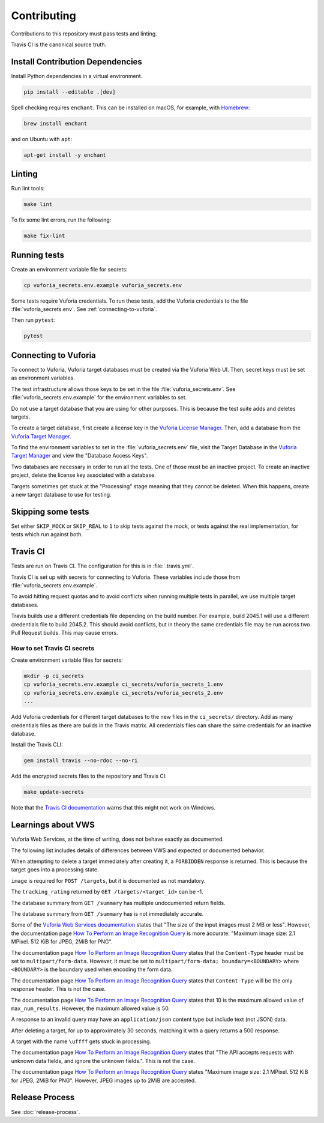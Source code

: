 Contributing
============

Contributions to this repository must pass tests and linting.

Travis CI is the canonical source truth.

Install Contribution Dependencies
---------------------------------

Install Python dependencies in a virtual environment.

.. code:: sh

    pip install --editable .[dev]

Spell checking requires ``enchant``.
This can be installed on macOS, for example, with `Homebrew`_:

.. code:: sh

    brew install enchant

and on Ubuntu with ``apt``:

.. code:: sh

    apt-get install -y enchant

Linting
-------

Run lint tools:

.. code:: sh

    make lint

To fix some lint errors, run the following:

.. code:: sh

    make fix-lint

.. _Homebrew: https://brew.sh

Running tests
-------------

Create an environment variable file for secrets:

.. code:: sh

    cp vuforia_secrets.env.example vuforia_secrets.env

Some tests require Vuforia credentials.
To run these tests, add the Vuforia credentials to the file :file:`vuforia_secrets.env`.
See :ref:`connecting-to-vuforia`.

Then run ``pytest``:

.. code:: sh

    pytest

.. _connecting-to-vuforia:

Connecting to Vuforia
---------------------

To connect to Vuforia, Vuforia target databases must be created via the Vuforia Web UI.
Then, secret keys must be set as environment variables.

The test infrastructure allows those keys to be set in the file :file:`vuforia_secrets.env`.
See :file:`vuforia_secrets.env.example` for the environment variables to set.

Do not use a target database that you are using for other purposes.
This is because the test suite adds and deletes targets.

To create a target database, first create a license key in the `Vuforia License Manager`_.
Then, add a database from the `Vuforia Target Manager`_.

To find the environment variables to set in the :file:`vuforia_secrets.env` file, visit the Target Database in the `Vuforia Target Manager`_ and view the "Database Access Keys".

Two databases are necessary in order to run all the tests.
One of those must be an inactive project.
To create an inactive project, delete the license key associated with a database.

Targets sometimes get stuck at the "Processing" stage meaning that they cannot be deleted.
When this happens, create a new target database to use for testing.

.. _Vuforia License Manager: https://developer.vuforia.com/targetmanager/licenseManager/licenseListing
.. _Vuforia Target Manager: https://developer.vuforia.com/targetmanager

Skipping some tests
-------------------

Set either ``SKIP_MOCK`` or ``SKIP_REAL`` to ``1`` to skip tests against the mock, or tests against the real implementation, for tests which run against both.

Travis CI
---------

Tests are run on Travis CI.
The configuration for this is in :file:`.travis.yml`.

Travis CI is set up with secrets for connecting to Vuforia.
These variables include those from :file:`vuforia_secrets.env.example`.

To avoid hitting request quotas and to avoid conflicts when running multiple tests in parallel, we use multiple target databases.

Travis builds use a different credentials file depending on the build number.
For example, build 2045.1 will use a different credentials file to build 2045.2.
This should avoid conflicts, but in theory the same credentials file may be run across two Pull Request builds.
This may cause errors.

How to set Travis CI secrets
~~~~~~~~~~~~~~~~~~~~~~~~~~~~

Create environment variable files for secrets:

.. code:: sh

    mkdir -p ci_secrets
    cp vuforia_secrets.env.example ci_secrets/vuforia_secrets_1.env
    cp vuforia_secrets.env.example ci_secrets/vuforia_secrets_2.env
    ...

Add Vuforia credentials for different target databases to the new files in the ``ci_secrets/`` directory.
Add as many credentials files as there are builds in the Travis matrix.
All credentials files can share the same credentials for an inactive database.

Install the Travis CLI:

.. code:: sh

    gem install travis --no-rdoc --no-ri

Add the encrypted secrets files to the repository and Travis CI:

.. code:: sh

    make update-secrets

Note that the `Travis CI documentation <https://docs.travis-ci.com/user/encrypting-files/#Caveat>`__ warns that this might not work on Windows.

Learnings about VWS
-------------------

Vuforia Web Services, at the time of writing, does not behave exactly as documented.

The following list includes details of differences between VWS and expected or documented behavior.

When attempting to delete a target immediately after creating it, a ``FORBIDDEN`` response is returned.
This is because the target goes into a processing state.

``image`` is required for ``POST /targets``, but it is documented as not mandatory.

The ``tracking_rating`` returned by ``GET /targets/<target_id>`` can be -1.

The database summary from ``GET /summary`` has multiple undocumented return fields.

The database summary from ``GET /summary`` has is not immediately accurate.

Some of the `Vuforia Web Services documentation <https://library.vuforia.com/articles/Training/Image-Target-Guide>`__ states that "The size of the input images must 2 MB or less".
However, the documentation page `How To Perform an Image Recognition Query`_ is more accurate:
"Maximum image size: 2.1 MPixel. 512 KiB for JPEG, 2MiB for PNG".

The documentation page `How To Perform an Image Recognition Query`_ states that the ``Content-Type`` header must be set to ``multipart/form-data``.
However, it must be set to ``multipart/form-data; boundary=<BOUNDARY>`` where ``<BOUNDARY>`` is the boundary used when encoding the form data.

The documentation page `How To Perform an Image Recognition Query`_ states that ``Content-Type`` will be the only response header.
This is not the case.

The documentation page `How To Perform an Image Recognition Query`_ states that 10 is the maximum allowed value of ``max_num_results``.
However, the maximum allowed value is 50.

A response to an invalid query may have an ``application/json`` content type but include text (not JSON) data.

After deleting a target, for up to approximately 30 seconds, matching it with a query returns a 500 response.

A target with the name ``\uffff`` gets stuck in processing.

The documentation page `How To Perform an Image Recognition Query`_ states that "The API accepts requests with unknown data fields, and ignore the unknown fields.".
This is not the case.

The documentation page `How To Perform an Image Recognition Query`_ states "Maximum image size: 2.1 MPixel. 512 KiB for JPEG, 2MiB for PNG".
However, JPEG images up to 2MiB are accepted.

.. _How To Perform an Image Recognition Query: https://library.vuforia.com/articles/Solution/How-To-Perform-an-Image-Recognition-Query

Release Process
---------------

See :doc:`release-process`.
